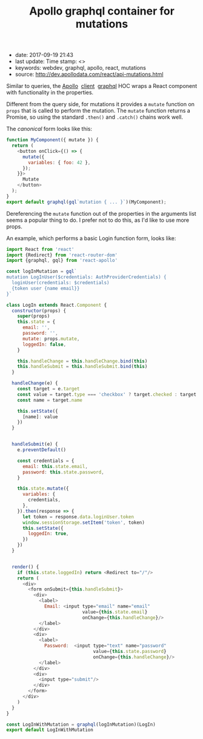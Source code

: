 #+TITLE: Apollo graphql container for mutations

- date: 2017-09-19 21:43
- last update: Time stamp: <>
- keywords: webdev, graphql, apollo, react, mutations
- source: http://dev.apollodata.com/react/api-mutations.html

Similar to queries, the [[http://dev.apollodata.com/][Apollo]]  [[http://dev.apollodata.com/react/][client]]  [[http://dev.apollodata.com/react/api-graphql.html][graphql]] HOC wraps a React
component with functionality in the properties.

Different from the query side, for mutations it provides a =mutate=
function on =props= that is called to perform the mutation. The =mutate=
function returns a Promise, so using the standard =.then()= and
=.catch()= chains work well.

The /canonical/ form looks like this:

#+BEGIN_SRC javascript
  function MyComponent({ mutate }) {
    return (
      <button onClick={() => {
        mutate({
          variables: { foo: 42 },
        });
      }}>
        Mutate
      </button>
    );
  }
  export default graphql(gql`mutation { ... }`)(MyComponent);
#+END_SRC

Dereferencing the =mutate= function out of the properties in the
arguments list seems a popular thing to do. I prefer not to do this, as
I'd like to use more props.

An example, which performs a basic Login function form, looks like:

#+BEGIN_SRC javascript
  import React from 'react'
  import {Redirect} from 'react-router-dom'
  import {graphql, gql} from 'react-apollo'

  const logInMutation = gql`
  mutation LogInUser($credentials: AuthProviderCredentials) {
    loginUser(credentials: $credentials)
    {token user {name email}}
  }`

  class LogIn extends React.Component {
    constructor(props) {
      super(props)
      this.state = {
        email: '',
        password: '',
        mutate: props.mutate,
        loggedIn: false,
      }

      this.handleChange = this.handleChange.bind(this)
      this.handleSubmit = this.handleSubmit.bind(this)
    }

    handleChange(e) {
      const target = e.target
      const value = target.type === 'checkbox' ? target.checked : target.value
      const name = target.name

      this.setState({
        [name]: value
      })
    }


    handleSubmit(e) {
      e.preventDefault()

      const credentials = {
        email: this.state.email,
        password: this.state.password,
      }

      this.state.mutate({
        variables: {
          credentials,
        },
      }).then(response => {
        let token = response.data.loginUser.token
        window.sessionStorage.setItem('token', token)
        this.setState({
          loggedIn: true,
        })
      })
    }


    render() {
      if (this.state.loggedIn) return <Redirect to="/"/>
      return (
        <div>
          <form onSubmit={this.handleSubmit}>
            <div>
              <label>
                Email: <input type="email" name="email"
                              value={this.state.email}
                              onChange={this.handleChange}/>
              </label>
            </div>
            <div>
              <label>
                Password:  <input type="text" name="password"
                                  value={this.state.password}
                                  onChange={this.handleChange}/>
              </label>
            </div>
            <div>
              <input type="submit"/>
            </div>
          </form>
        </div>
      )
    }
  }

  const LogInWithMutation = graphql(logInMutation)(LogIn)
  export default LogInWithMutation


#+END_SRC
